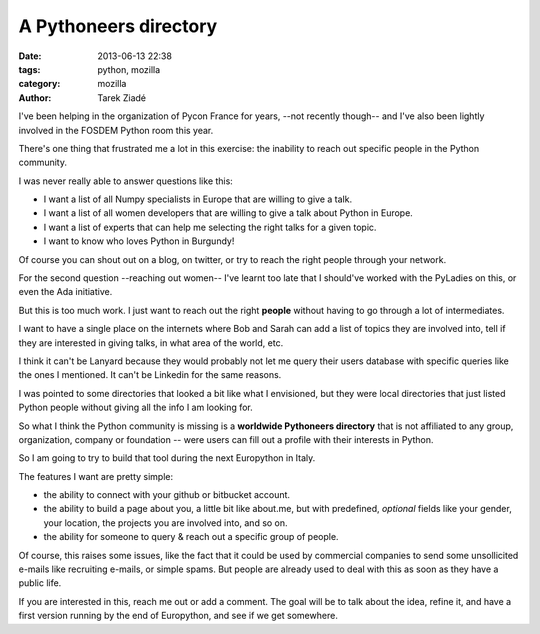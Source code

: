 A Pythoneers directory
######################

:date: 2013-06-13 22:38
:tags: python, mozilla
:category: mozilla
:author: Tarek Ziadé


I've been helping in the organization of Pycon France for years,
--not recently though-- and I've also been lightly involved in the
FOSDEM Python room this year.

There's one thing that frustrated me a lot in this exercise:
the inability to reach out specific people in the Python community.

I was never really able to answer questions like this:

- I want a list of all Numpy specialists in Europe that are willing to
  give a talk.

- I want a list of all women developers that are willing to give
  a talk about Python in Europe.

- I want a list of experts that can help me selecting the
  right talks for a given topic.

- I want to know who loves Python in Burgundy!

Of course you can shout out on a blog, on twitter, or try to reach
the right people through your network.

For the second question --reaching out women-- I've learnt too
late that I should've worked with the PyLadies on this, or
even the Ada initiative.

But this is too much work. I just want to reach out the right
**people** without having to go through a lot of intermediates.

I want to have a single place on the internets where Bob and
Sarah can add a list of topics they are involved into, tell if
they are interested in giving talks, in what area of the world,
etc.

I think it can't be Lanyard because they would probably not
let me query their users database with specific queries
like the ones I mentioned. It can't be Linkedin for the same
reasons.

I was pointed to some directories that looked a bit like
what I envisioned, but they were local directories that just
listed Python people without giving all the info I
am looking for.

So what I think the Python community is missing is a
**worldwide Pythoneers directory** that is not affiliated to any
group, organization, company or foundation -- were users can
fill out a profile with their interests in Python.

So I am going to try to build that tool during the
next Europython in Italy.

The features I want are pretty simple:

- the ability to connect with your github or bitbucket
  account.

- the ability to build a page about you, a little bit
  like about.me, but with predefined, *optional* fields
  like your gender, your location, the projects you are
  involved into, and so on.

- the ability for someone to query & reach out
  a specific group of people.

Of course, this raises some issues, like the fact that
it could be used by commercial companies to send some
unsollicited e-mails like recruiting e-mails, or
simple spams. But people are already used to deal with
this as soon as they have a public life.

If you are interested in this, reach me out or add a
comment. The goal will be to talk about the idea, refine it,
and have a first version running by the end of Europython,
and see if we get somewhere.

